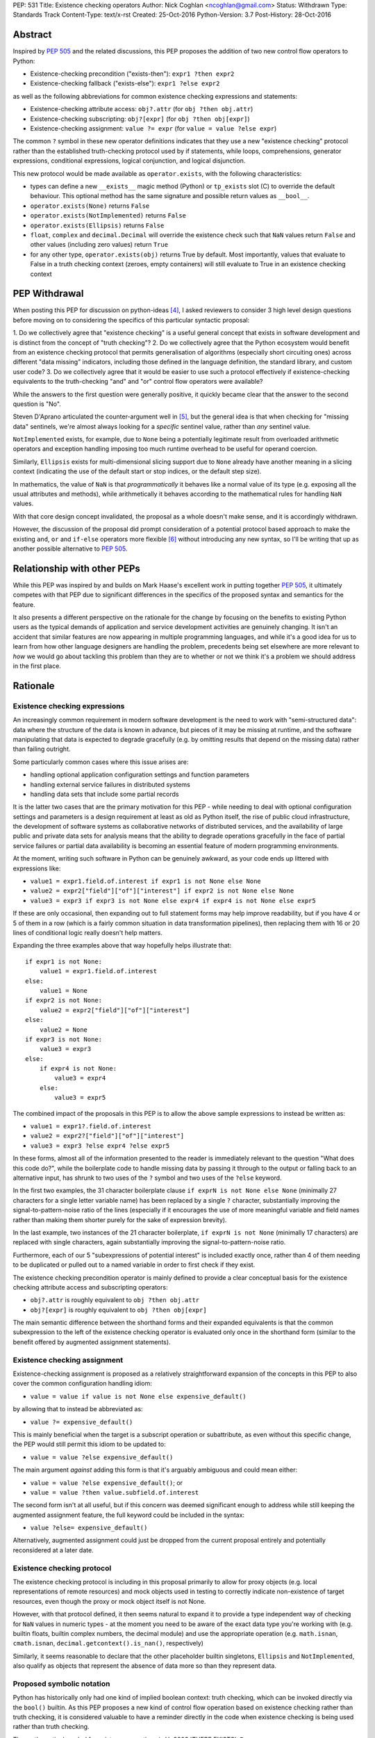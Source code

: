 PEP: 531
Title: Existence checking operators
Author: Nick Coghlan <ncoghlan@gmail.com>
Status: Withdrawn
Type: Standards Track
Content-Type: text/x-rst
Created: 25-Oct-2016
Python-Version: 3.7
Post-History: 28-Oct-2016

Abstract
========

Inspired by :pep:`505` and the related discussions, this PEP proposes the addition
of two new control flow operators to Python:

* Existence-checking precondition ("exists-then"): ``expr1 ?then expr2``
* Existence-checking fallback ("exists-else"): ``expr1 ?else expr2``

as well as the following abbreviations for common existence checking
expressions and statements:

* Existence-checking attribute access:
  ``obj?.attr`` (for ``obj ?then obj.attr``)
* Existence-checking subscripting:
  ``obj?[expr]`` (for ``obj ?then obj[expr]``)
* Existence-checking assignment:
  ``value ?= expr`` (for ``value = value ?else expr``)

The common ``?`` symbol in these new operator definitions indicates that they
use a new "existence checking" protocol rather than the established
truth-checking protocol used by if statements, while loops, comprehensions,
generator expressions, conditional expressions, logical conjunction, and
logical disjunction.

This new protocol would be made available as ``operator.exists``, with the
following characteristics:

* types can define a new ``__exists__`` magic method (Python) or
  ``tp_exists`` slot (C) to override the default behaviour. This optional
  method has the same signature and possible return values as ``__bool__``.
* ``operator.exists(None)`` returns ``False``
* ``operator.exists(NotImplemented)`` returns ``False``
* ``operator.exists(Ellipsis)`` returns ``False``
* ``float``, ``complex`` and ``decimal.Decimal`` will override the existence
  check such that ``NaN`` values return ``False`` and other values (including
  zero values) return ``True``
* for any other type, ``operator.exists(obj)`` returns True by default. Most
  importantly, values that evaluate to False in a truth checking context
  (zeroes, empty containers) will still evaluate to True in an existence
  checking context

PEP Withdrawal
==============

When posting this PEP for discussion on python-ideas [4]_, I asked reviewers to
consider 3 high level design questions before moving on to considering the
specifics of this particular syntactic proposal:

1. Do we collectively agree that "existence checking" is a useful
general concept that exists in software development and is distinct
from the concept of "truth checking"?
2. Do we collectively agree that the Python ecosystem would benefit
from an existence checking protocol that permits generalisation of
algorithms (especially short circuiting ones) across different "data
missing" indicators, including those defined in the language
definition, the standard library, and custom user code?
3. Do we collectively agree that it would be easier to use such a
protocol effectively if existence-checking equivalents to the
truth-checking "and" and "or" control flow operators were available?

While the answers to the first question were generally positive, it quickly
became clear that the answer to the second question is "No".

Steven D'Aprano articulated the counter-argument well in [5]_, but the general
idea is that when checking for "missing data" sentinels, we're almost always
looking for a *specific* sentinel value, rather than *any* sentinel value.

``NotImplemented`` exists, for example, due to ``None`` being a potentially
legitimate result from overloaded arithmetic operators and exception
handling imposing too much runtime overhead to be useful for operand coercion.

Similarly, ``Ellipsis`` exists for multi-dimensional slicing support due to
``None`` already have another meaning in a slicing context (indicating the use
of the default start or stop indices, or the default step size).

In mathematics, the value of ``NaN`` is that *programmatically* it behaves
like a normal value of its type (e.g. exposing all the usual attributes and
methods), while arithmetically it behaves according to the mathematical rules
for handling ``NaN`` values.

With that core design concept invalidated, the proposal as a whole doesn't
make sense, and it is accordingly withdrawn.

However, the discussion of the proposal did prompt consideration of a potential
protocol based approach to make the existing ``and``, ``or`` and ``if-else``
operators more flexible [6]_ without introducing any new syntax, so I'll be
writing that up as another possible alternative to :pep:`505`.


Relationship with other PEPs
============================

While this PEP was inspired by and builds on Mark Haase's excellent work in
putting together :pep:`505`, it ultimately competes with that PEP due to
significant differences in the specifics of the proposed syntax and semantics
for the feature.

It also presents a different perspective on the rationale for the change by
focusing on the benefits to existing Python users as the typical demands of
application and service development activities are genuinely changing. It
isn't an accident that similar features are now appearing in multiple
programming languages, and while it's a good idea for us to learn from how other
language designers are handling the problem, precedents being set elsewhere
are more relevant to *how* we would go about tackling this problem than they
are to whether or not we think it's a problem we should address in the first
place.


Rationale
=========

Existence checking expressions
------------------------------

An increasingly common requirement in modern software development is the need
to work with "semi-structured data": data where the structure of the data is
known in advance, but pieces of it may be missing at runtime, and the software
manipulating that data is expected to degrade gracefully (e.g. by omitting
results that depend on the missing data) rather than failing outright.

Some particularly common cases where this issue arises are:

* handling optional application configuration settings and function parameters
* handling external service failures in distributed systems
* handling data sets that include some partial records

It is the latter two cases that are the primary motivation for this PEP - while
needing to deal with optional configuration settings and parameters is a design
requirement at least as old as Python itself, the rise of public cloud
infrastructure, the development of software systems as collaborative networks
of distributed services, and the availability of large public and private data
sets for analysis means that the ability to degrade operations gracefully in
the face of partial service failures or partial data availability is becoming
an essential feature of modern programming environments.

At the moment, writing such software in Python can be genuinely awkward, as
your code ends up littered with expressions like:

* ``value1 = expr1.field.of.interest if expr1 is not None else None``
* ``value2 = expr2["field"]["of"]["interest"] if expr2 is not None else None``
* ``value3 = expr3 if expr3 is not None else expr4 if expr4 is not None else expr5``

If these are only occasional, then expanding out to full statement forms may
help improve readability, but if you have 4 or 5 of them in a row (which is a
fairly common situation in data transformation pipelines), then replacing them
with 16 or 20 lines of conditional logic really doesn't help matters.

Expanding the three examples above that way hopefully helps illustrate that::

    if expr1 is not None:
        value1 = expr1.field.of.interest
    else:
        value1 = None
    if expr2 is not None:
        value2 = expr2["field"]["of"]["interest"]
    else:
        value2 = None
    if expr3 is not None:
        value3 = expr3
    else:
        if expr4 is not None:
            value3 = expr4
        else:
            value3 = expr5

The combined impact of the proposals in this PEP is to allow the above sample
expressions to instead be written as:

* ``value1 = expr1?.field.of.interest``
* ``value2 = expr2?["field"]["of"]["interest"]``
* ``value3 = expr3 ?else expr4 ?else expr5``

In these forms, almost all of the information presented to the reader is
immediately relevant to the question "What does this code do?", while the
boilerplate code to handle missing data by passing it through to the output
or falling back to an alternative input, has shrunk to two uses of the ``?``
symbol and two uses of the ``?else`` keyword.

In the first two examples, the 31 character boilerplate clause
``if exprN is not None else None`` (minimally 27 characters for a single letter
variable name) has been replaced by a single ``?`` character, substantially
improving the signal-to-pattern-noise ratio of the lines (especially if it
encourages the use of more meaningful variable and field names rather than
making them shorter purely for the sake of expression brevity).

In the last example, two instances of the 21 character boilerplate,
``if exprN is not None`` (minimally 17 characters) are replaced with single
characters, again substantially improving the signal-to-pattern-noise ratio.

Furthermore, each of our 5 "subexpressions of potential interest" is included
exactly once, rather than 4 of them needing to be duplicated or pulled out
to a named variable in order to first check if they exist.

The existence checking precondition operator is mainly defined to provide a
clear conceptual basis for the existence checking attribute access and
subscripting operators:

* ``obj?.attr`` is roughly equivalent to ``obj ?then obj.attr``
* ``obj?[expr]`` is roughly equivalent to ``obj ?then obj[expr]``

The main semantic difference between the shorthand forms and their expanded
equivalents is that the common subexpression to the left of the existence
checking operator is evaluated only once in the shorthand form (similar to
the benefit offered by augmented assignment statements).


Existence checking assignment
-----------------------------

Existence-checking assignment is proposed as a relatively straightforward
expansion of the concepts in this PEP to also cover the common configuration
handling idiom:

* ``value = value if value is not None else expensive_default()``

by allowing that to instead be abbreviated as:

* ``value ?= expensive_default()``

This is mainly beneficial when the target is a subscript operation or
subattribute, as even without this specific change, the PEP would still
permit this idiom to be updated to:

* ``value = value ?else expensive_default()``

The main argument *against* adding this form is that it's arguably ambiguous
and could mean either:

* ``value = value ?else expensive_default()``; or
* ``value = value ?then value.subfield.of.interest``

The second form isn't at all useful, but if this concern was deemed significant
enough to address while still keeping the augmented assignment feature,
the full keyword could be included in the syntax:

* ``value ?else= expensive_default()``

Alternatively, augmented assignment could just be dropped from the current
proposal entirely and potentially reconsidered at a later date.


Existence checking protocol
---------------------------

The existence checking protocol is including in this proposal primarily to
allow for proxy objects (e.g. local representations of remote resources) and
mock objects used in testing to correctly indicate non-existence of target
resources, even though the proxy or mock object itself is not None.

However, with that protocol defined, it then seems natural to expand it to
provide a type independent way of checking for ``NaN`` values in numeric types
- at the moment you need to be aware of the exact data type you're working with
(e.g. builtin floats, builtin complex numbers, the decimal module) and use the
appropriate operation (e.g. ``math.isnan``, ``cmath.isnan``,
``decimal.getcontext().is_nan()``, respectively)

Similarly, it seems reasonable to declare that the other placeholder builtin
singletons, ``Ellipsis`` and ``NotImplemented``, also qualify as objects that
represent the absence of data more so than they represent data.


Proposed symbolic notation
--------------------------

Python has historically only had one kind of implied boolean context: truth
checking, which can be invoked directly via the ``bool()`` builtin. As this PEP
proposes a new kind of control flow operation based on existence checking rather
than truth checking, it is considered valuable to have a reminder directly
in the code when existence checking is being used rather than truth checking.

The mathematical symbol for existence assertions is U+2203 'THERE EXISTS': ``∃``

Accordingly, one possible approach to the syntactic additions proposed in this
PEP would be to use that already defined mathematical notation:

* ``expr1 ∃then expr2``
* ``expr1 ∃else expr2``
* ``obj∃.attr``
* ``obj∃[expr]``
* ``target ∃= expr``

However, there are two major problems with that approach, one practical, and
one pedagogical.

The practical problem is the usual one that most keyboards don't offer any easy
way of entering mathematical symbols other than those used in basic arithmetic
(even the symbols appearing in this PEP were ultimately copied & pasted
from [3]_ rather than being entered directly).

The pedagogical problem is that the symbols for existence assertions (``∃``)
and universal assertions (``∀``) aren't going to be familiar to most people
the way basic arithmetic operators are, so we wouldn't actually be making the
proposed syntax easier to understand by adopting ``∃``.

By contrast, ``?`` is one of the few remaining unused ASCII punctuation
characters in Python's syntax, making it available as a candidate syntactic
marker for "this control flow operation is based on an existence check, not a
truth check".

Taking that path would also have the advantage of aligning Python's syntax
with corresponding syntax in other languages that offer similar features.

Drawing from the existing summary in :pep:`505` and the Wikipedia articles on
the "safe navigation operator [1]_ and the "null coalescing operator" [2]_,
we see:

* The ``?.`` existence checking attribute access syntax precisely aligns with:

  * the "safe navigation" attribute access operator in C# (``?.``)
  * the "optional chaining" operator in Swift (``?.``)
  * the "safe navigation" attribute access operator in Groovy (``?.``)
  * the "conditional member access" operator in Dart (``?.``)

* The ``?[]`` existence checking attribute access syntax precisely aligns with:

  * the "safe navigation" subscript operator in C# (``?[]``)
  * the "optional subscript" operator in Swift (``?[].``)

* The ``?else`` existence checking fallback syntax semantically aligns with:

  * the "null-coalescing" operator in C# (``??``)
  * the "null-coalescing" operator in PHP (``??``)
  * the "nil-coalescing" operator in Swift (``??``)

To be clear, these aren't the only spelling of these operators used in other
languages, but they're the most common ones, and the ``?`` symbol is the most
common syntactic marker by far (presumably prompted by the use of ``?`` to
introduce the "then" clause in C-style conditional expressions, which many
of these languages also offer).


Proposed keywords
-----------------

Given the symbolic marker ``?``, it would be syntactically unambiguous to spell
the existence checking precondition and fallback operations using the same
keywords as their truth checking counterparts:

* ``expr1 ?and expr2`` (instead of ``expr1 ?then expr2``)
* ``expr1 ?or expr2`` (instead of ``expr1 ?else expr2``)

However, while syntactically unambiguous when written, this approach makes
the code incredibly hard to *pronounce* (What's the pronunciation of "?"?) and
also hard to *describe* (given reused keywords, there's no obvious shorthand
terms for "existence checking precondition (?and)" and "existence checking
fallback (?or)" that would distinguish them from "logical conjunction (and)"
and "logical disjunction (or)").

We could try to encourage folks to pronounce the ``?`` symbol as "exists",
making the shorthand names the "exists-and expression" and the
"exists-or expression", but there'd be no way of guessing those names purely
from seeing them written in a piece of code.

Instead, this PEP takes advantage of the proposed symbolic syntax to introduce
a new keyword (``?then``) and borrow an existing one (``?else``) in a way
that allows people to refer to "then expressions" and "else expressions"
without ambiguity.

These keywords also align well with the conditional expressions that are
semantically equivalent to the proposed expressions.

For ``?else`` expressions, ``expr1 ?else expr2`` is equivalent to::

    _lhs_result = expr1
    _lhs_result if operator.exists(_lhs_result) else expr2

Here the parallel is clear, since the ``else expr2`` appears at the end of
both the abbreviated and expanded forms.

For ``?then`` expressions, ``expr1 ?then expr2`` is equivalent to::

    _lhs_result = expr1
    expr2 if operator.exists(_lhs_result) else _lhs_result

Here the parallel isn't as immediately obvious due to Python's traditionally
anonymous "then" clauses (introduced by ``:`` in ``if`` statements and suffixed
by ``if`` in conditional expressions), but it's still reasonably clear as long
as you're already familiar with the "if-then-else" explanation of conditional
control flow.


Risks and concerns
==================

Readability
-----------

Learning to read and write the new syntax effectively mainly requires
internalising two concepts:

* expressions containing ``?`` include an existence check and may short circuit
* if ``None`` or another "non-existent" value is an expected input, and the
  correct handling is to propagate that to the result, then the existence
  checking operators are likely what you want

Currently, these concepts aren't explicitly represented at the language level,
so it's a matter of learning to recognise and use the various idiomatic
patterns based on conditional expressions and statements.


Magic syntax
------------

There's nothing about ``?`` as a syntactic element that inherently suggests
``is not None`` or ``operator.exists``. The main current use of ``?`` as a
symbol in Python code is as a trailing suffix in IPython environments to
request help information for the result of the preceding expression.

However, the notion of existence checking really does benefit from a pervasive
visual marker that distinguishes it from truth checking, and that calls for
a single-character symbolic syntax if we're going to do it at all.


Conceptual complexity
---------------------

This proposal takes the currently ad hoc and informal concept of "existence
checking" and elevates it to the status of being a syntactic language feature
with a clearly defined operator protocol.

In many ways, this should actually *reduce* the overall conceptual complexity
of the language, as many more expectations will map correctly between truth
checking with ``bool(expr)`` and existence checking with
``operator.exists(expr)`` than currently map between truth checking and
existence checking with ``expr is not None`` (or ``expr is not NotImplemented``
in the context of operand coercion, or the various NaN-checking operations
in mathematical libraries).

As a simple example of the new parallels introduced by this PEP, compare::

    all_are_true = all(map(bool, iterable))
    at_least_one_is_true = any(map(bool, iterable))
    all_exist = all(map(operator.exists, iterable))
    at_least_one_exists = any(map(operator.exists, iterable))


Design Discussion
=================

Subtleties in chaining existence checking expressions
-----------------------------------------------------

Similar subtleties arise in chaining existence checking expressions as already
exist in chaining logical operators: the behaviour can be surprising if the
right hand side of one of the expressions in the chain itself returns a
value that doesn't exist.

As a result, ``value = arg1 ?then f(arg1) ?else default()`` would be dubious for
essentially the same reason that ``value = cond and expr1 or expr2`` is dubious:
the former will evaluate ``default()`` if ``f(arg1)`` returns ``None``, just
as the latter will evaluate ``expr2`` if ``expr1`` evaluates to ``False`` in
a boolean context.


Ambiguous interaction with conditional expressions
--------------------------------------------------

In the proposal as currently written, the following is a syntax error:

* ``value = f(arg) if arg ?else default``

While the following is a valid operation that checks a second condition if the
first doesn't exist rather than merely being false:

* ``value = expr1 if cond1 ?else cond2 else expr2``

The expression chaining problem described above means that the argument can be
made that the first operation should instead be equivalent to:

* ``value = f(arg) if operator.exists(arg) else default``

requiring the second to be written in the arguably clearer form:

* ``value = expr1 if (cond1 ?else cond2) else expr2``

Alternatively, the first form could remain a syntax error, and the existence
checking symbol could instead be attached to the ``if`` keyword:

* ``value = expr1 if? cond else expr2``


Existence checking in other truth-checking contexts
---------------------------------------------------

The truth-checking protocol is currently used in the following syntactic
constructs:

* logical conjunction (and-expressions)
* logical disjunction (or-expressions)
* conditional expressions (if-else expressions)
* if statements
* while loops
* filter clauses in comprehensions and generator expressions

In the current PEP, switching from truth-checking with ``and`` and ``or`` to
existence-checking is a matter of substituting in the new keywords, ``?then``
and ``?else`` in the appropriate places.

For other truth-checking contexts, it proposes either importing and
using the ``operator.exists`` API, or else continuing with the current idiom
of checking specifically for ``expr is not None`` (or the context appropriate
equivalent).

The simplest possible enhancement in that regard would be to elevate the
proposed ``exists()`` API from an operator module function to a new builtin
function.

Alternatively, the ``?`` existence checking symbol could be supported as a
modifier on the ``if`` and ``while`` keywords to indicate the use of an
existence check rather than a truth check.

However, it isn't at all clear that the potential consistency benefits gained
for either suggestion would justify the additional disruption, so they've
currently been omitted from the proposal.


Defining expected invariant relations between ``__bool__`` and ``__exists__``
-----------------------------------------------------------------------------

The PEP currently leaves the definition of ``__bool__`` on all existing types
unmodified, which ensures the entire proposal remains backwards compatible,
but results in the following cases where ``bool(obj)`` returns ``True``, but
the proposed ``operator.exists(obj)`` would return ``False``:

* ``NaN`` values for ``float``, ``complex``, and ``decimal.Decimal``
* ``Ellipsis``
* ``NotImplemented``

The main argument for potentially changing these is that it becomes easier to
reason about potential code behaviour if we have a recommended invariant in
place saying that values which indicate they don't exist in an existence
checking context should also report themselves as being ``False`` in a truth
checking context.

Failing to define such an invariant would lead to arguably odd outcomes like
``float("NaN") ?else 0.0`` returning ``0.0`` while ``float("NaN") or 0.0``
returns ``NaN``.


Limitations
===========

Arbitrary sentinel objects
--------------------------

This proposal doesn't attempt to provide syntactic support for the "sentinel
object" idiom, where ``None`` is a permitted explicit value, so a
separate sentinel object is defined to indicate missing values::

    _SENTINEL = object()
    def f(obj=_SENTINEL):
        return obj if obj is not _SENTINEL else default_value()

This could potentially be supported at the expense of making the existence
protocol definition significantly more complex, both to define and to use:

* at the Python layer, ``operator.exists`` and ``__exists__`` implementations
  would return the empty tuple to indicate non-existence, and otherwise return
  a singleton tuple containing a reference to the object to be used as the
  result of the existence check
* at the C layer, ``tp_exists`` implementations would return NULL to indicate
  non-existence, and otherwise return a ``PyObject *`` pointer as the
  result of the existence check

Given that change, the sentinel object idiom could be rewritten as::

    class Maybe:
      SENTINEL = object()
      def __init__(self, value):
          self._result = (value,) is value is not self.SENTINEL else ()
      def __exists__(self):
          return self._result

    def f(obj=Maybe.SENTINEL):
        return Maybe(obj) ?else default_value()

However, I don't think cases where the 3 proposed standard sentinel values (i.e.
``None``, ``Ellipsis`` and ``NotImplemented``) can't be used are going to be
anywhere near common enough for the additional protocol complexity and the loss
of symmetry between ``__bool__`` and ``__exists__`` to be worth it.


Specification
=============

The Abstract already gives the gist of the proposal and the Rationale gives
some specific examples. If there's enough interest in the basic idea, then a
full specification will need to provide a precise correspondence between the
proposed syntactic sugar and the underlying conditional expressions that is
sufficient to guide the creation of a reference implementation.

...TBD...


Implementation
==============

As with :pep:`505`, actual implementation has been deferred pending in-principle
interest in the idea of adding these operators - the implementation isn't
the hard part of these proposals, the hard part is deciding whether or not
this is a change where the long term benefits for new and existing Python users
outweigh the short term costs involved in the wider ecosystem (including
developers of other implementations, language curriculum developers, and
authors of other Python related educational material) adjusting to the change.

...TBD...


References
==========

.. [1] Wikipedia: Safe navigation operator
   (https://en.wikipedia.org/wiki/Safe_navigation_operator)

.. [2] Wikipedia: Null coalescing operator
   (https://en.wikipedia.org/wiki/Null_coalescing_operator)

.. [3] FileFormat.info: Unicode Character 'THERE EXISTS' (U+2203)
   (http://www.fileformat.info/info/unicode/char/2203/index.htm)

.. [4] python-ideas discussion thread
   (https://mail.python.org/pipermail/python-ideas/2016-October/043415.html)

.. [5] Steven D'Aprano's critique of the proposal
   (https://mail.python.org/pipermail/python-ideas/2016-October/043453.html)

.. [6] Considering a link to the idea of overloadable Boolean operators
   (https://mail.python.org/pipermail/python-ideas/2016-October/043447.html)

Copyright
=========

This document has been placed in the public domain under the terms of the
CC0 1.0 license: https://creativecommons.org/publicdomain/zero/1.0/
